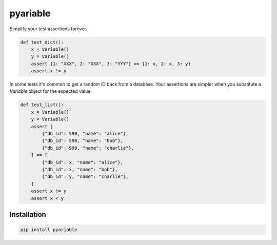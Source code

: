 pyariable
#########

Simplify your test assertions forever.

.. code-block:: python
   :class: ignore

   def test_dict():
       x = Variable()
       y = Variable()
       assert {1: "XXX", 2: "XXX", 3: "YYY"} == {1: x, 2: x, 3: y}
       assert x != y

In some tests it's common to get a random ID back from a database. Your assertions are simpler when you substitute a `Variable` object for the expected value.

.. code-block:: python
   :class: ignore

   def test_list():
       x = Variable()
       y = Variable()
       assert [
           {"db_id": 590, "name": "alice"},
           {"db_id": 590, "name": "bob"},
           {"db_id": 999, "name": "charlie"},
       ] == [
           {"db_id": x, "name": "alice"},
           {"db_id": x, "name": "bob"},
           {"db_id": y, "name": "charlie"},
       ]
       assert x != y
       assert x < y


Installation
------------
.. code-block:: bash
   :class: ignore

   pip install pyariable
